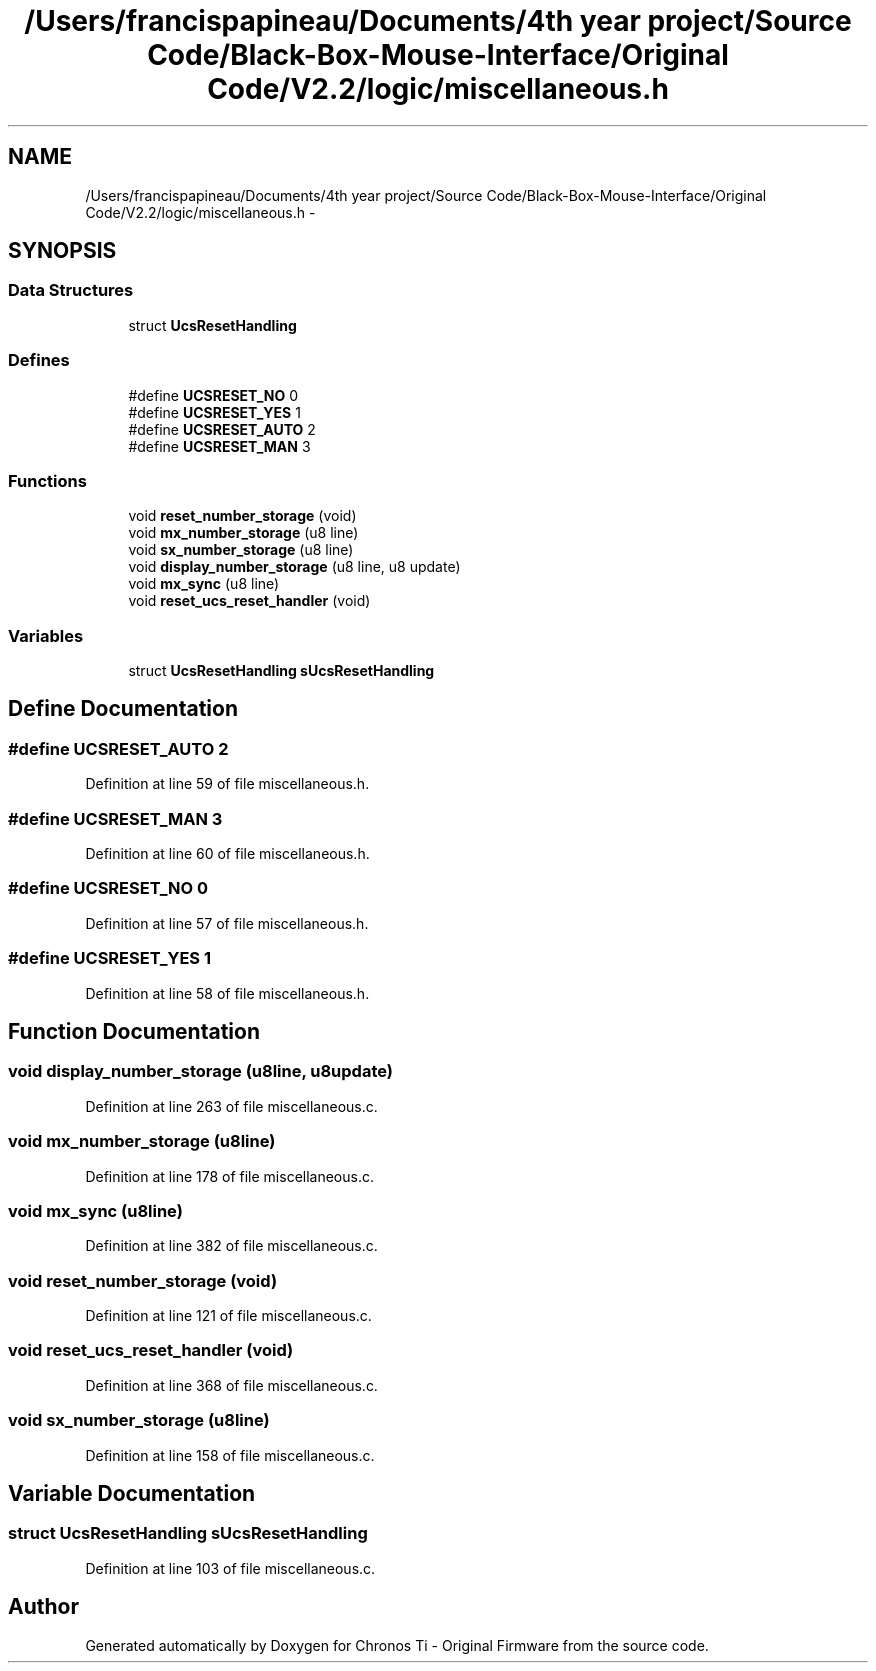 .TH "/Users/francispapineau/Documents/4th year project/Source Code/Black-Box-Mouse-Interface/Original Code/V2.2/logic/miscellaneous.h" 3 "Sat Jun 22 2013" "Version VER 0.0" "Chronos Ti - Original Firmware" \" -*- nroff -*-
.ad l
.nh
.SH NAME
/Users/francispapineau/Documents/4th year project/Source Code/Black-Box-Mouse-Interface/Original Code/V2.2/logic/miscellaneous.h \- 
.SH SYNOPSIS
.br
.PP
.SS "Data Structures"

.in +1c
.ti -1c
.RI "struct \fBUcsResetHandling\fP"
.br
.in -1c
.SS "Defines"

.in +1c
.ti -1c
.RI "#define \fBUCSRESET_NO\fP   0"
.br
.ti -1c
.RI "#define \fBUCSRESET_YES\fP   1"
.br
.ti -1c
.RI "#define \fBUCSRESET_AUTO\fP   2"
.br
.ti -1c
.RI "#define \fBUCSRESET_MAN\fP   3"
.br
.in -1c
.SS "Functions"

.in +1c
.ti -1c
.RI "void \fBreset_number_storage\fP (void)"
.br
.ti -1c
.RI "void \fBmx_number_storage\fP (u8 line)"
.br
.ti -1c
.RI "void \fBsx_number_storage\fP (u8 line)"
.br
.ti -1c
.RI "void \fBdisplay_number_storage\fP (u8 line, u8 update)"
.br
.ti -1c
.RI "void \fBmx_sync\fP (u8 line)"
.br
.ti -1c
.RI "void \fBreset_ucs_reset_handler\fP (void)"
.br
.in -1c
.SS "Variables"

.in +1c
.ti -1c
.RI "struct \fBUcsResetHandling\fP \fBsUcsResetHandling\fP"
.br
.in -1c
.SH "Define Documentation"
.PP 
.SS "#define \fBUCSRESET_AUTO\fP   2"
.PP
Definition at line 59 of file miscellaneous\&.h\&.
.SS "#define \fBUCSRESET_MAN\fP   3"
.PP
Definition at line 60 of file miscellaneous\&.h\&.
.SS "#define \fBUCSRESET_NO\fP   0"
.PP
Definition at line 57 of file miscellaneous\&.h\&.
.SS "#define \fBUCSRESET_YES\fP   1"
.PP
Definition at line 58 of file miscellaneous\&.h\&.
.SH "Function Documentation"
.PP 
.SS "void \fBdisplay_number_storage\fP (u8line, u8update)"
.PP
Definition at line 263 of file miscellaneous\&.c\&.
.SS "void \fBmx_number_storage\fP (u8line)"
.PP
Definition at line 178 of file miscellaneous\&.c\&.
.SS "void \fBmx_sync\fP (u8line)"
.PP
Definition at line 382 of file miscellaneous\&.c\&.
.SS "void \fBreset_number_storage\fP (void)"
.PP
Definition at line 121 of file miscellaneous\&.c\&.
.SS "void \fBreset_ucs_reset_handler\fP (void)"
.PP
Definition at line 368 of file miscellaneous\&.c\&.
.SS "void \fBsx_number_storage\fP (u8line)"
.PP
Definition at line 158 of file miscellaneous\&.c\&.
.SH "Variable Documentation"
.PP 
.SS "struct \fBUcsResetHandling\fP \fBsUcsResetHandling\fP"
.PP
Definition at line 103 of file miscellaneous\&.c\&.
.SH "Author"
.PP 
Generated automatically by Doxygen for Chronos Ti - Original Firmware from the source code\&.
